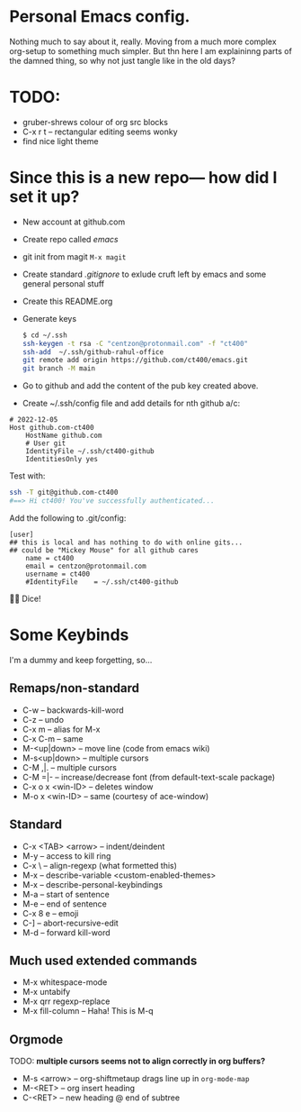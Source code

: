 * Personal Emacs config.

Nothing much to say about it, really. Moving from a much more complex
org-setup to something much simpler. But thn here I am explaininng
parts of the damned thing, so why not just tangle like in the old
days?

* TODO:
- gruber-shrews colour of org src blocks
- C-x r t -- rectangular editing seems wonky
- find nice light theme

* Since this is a new repo— how did I set it up?
- New account at github.com
- Create repo called /emacs/
- git init from magit =M-x magit=
- Create standard /.gitignore/ to exlude cruft left by emacs and some general personal stuff
- Create this README.org
- Generate keys
  #+begin_src sh
    $ cd ~/.ssh
    ssh-keygen -t rsa -C "centzon@protonmail.com" -f "ct400"
    ssh-add  ~/.ssh/github-rahul-office
    git remote add origin https://github.com/ct400/emacs.git
    git branch -M main
  #+end_src

- Go to github and add the content of the pub key created above.
- Create ~/.ssh/config file and add details for nth github a/c:

#+begin_example
# 2022-12-05
Host github.com-ct400
    HostName github.com
    # User git
    IdentityFile ~/.ssh/ct400-github
    IdentitiesOnly yes
#+end_example

Test with:

#+begin_src sh
ssh -T git@github.com-ct400
#==> Hi ct400! You've successfully authenticated...
#+end_src

Add the following to .git/config:

#+begin_example
[user]
## this is local and has nothing to do with online gits...
## could be "Mickey Mouse" for all github cares
    name = ct400
    email = centzon@protonmail.com
    username = ct400
    #IdentityFile    = ~/.ssh/ct400-github
#+end_example

🎲🎲 Dice!


* Some Keybinds
I'm a dummy and keep forgetting, so…

** Remaps/non-standard
- C-w              -- backwards-kill-word
- C-z              -- undo
- C-x m            -- alias for M-x
- C-x C-m          -- same
- M-<up|down>      -- move line (code from emacs wiki)
- M-s<up|down>     -- multiple cursors
- C-M  ,|.         -- multiple cursors
- C-M =|-          -- increase/decrease font (from default-text-scale package)
- C-x o x <win-ID> --  deletes window
- M-o x <win-ID>   --  same  (courtesy of ace-window)

** Standard
- C-x <TAB> <arrow> -- indent/deindent
- M-y               -- access to kill ring
- C-x \             -- align-regexp (what formetted this)
- M-x               -- describe-variable <custom-enabled-themes>
- M-x               -- describe-personal-keybindings
- M-a               -- start of sentence
- M-e               -- end of sentence
- C-x 8 e           -- emoji
- C-]               -- abort-recursive-edit
- M-d               -- forward kill-word

  
** Much used extended commands
- M-x whitespace-mode
- M-x untabify
- M-x qrr regexp-replace
- M-x fill-column -- Haha!  This is M-q

** Orgmode
TODO: *multiple cursors seems not to align correctly in org buffers?*
- M-s <arrow> -- org-shiftmetaup drags line up in =org-mode-map=
- M-<RET> -- org insert heading
- C-<RET> -- new heading @ end of subtree

